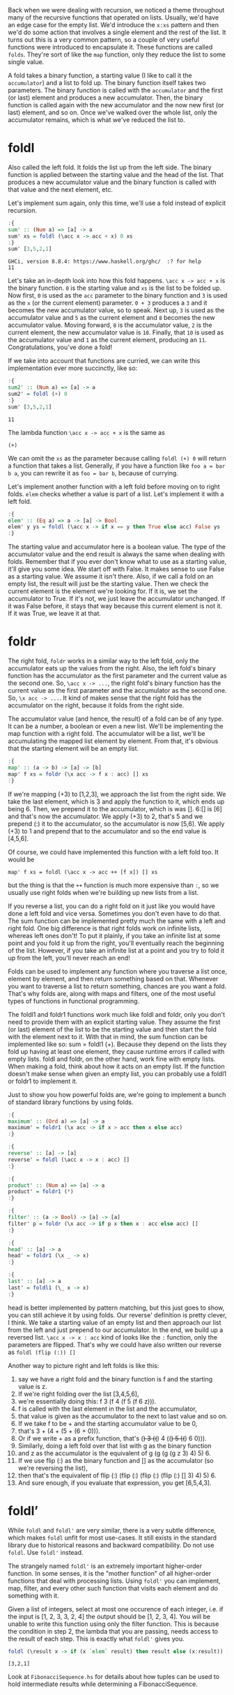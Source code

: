 Back when we were dealing with recursion, we noticed a theme throughout many of the recursive functions that operated on lists. 
Usually, we'd have an edge case for the empty list. 
We'd introduce the ~x:xs~ pattern and then we'd do some action that involves a single element and the rest of the list. 
It turns out this is a very common pattern, so a couple of very useful functions were introduced to encapsulate it. 
These functions are called ~folds~. 
They're sort of like the ~map~ function, only they reduce the list to some single value.

A fold takes a binary function, a starting value (I like to call it the ~accumulator~) and a list to fold up. 
The binary function itself takes two parameters. 
The binary function is called with the ~accumulator~ and the first (or last) element and produces a new accumulator. 
Then, the binary function is called again with the new accumulator and the now new first (or last) element, and so on. 
Once we've walked over the whole list, only the accumulator remains, which is what we've reduced the list to.

* foldl

Also called the left fold.
It folds the list up from the left side. 
The binary function is applied between the starting value and the head of the list. 
That produces a new accumulator value and the binary function is called with that value and the next element, etc.

Let's implement sum again, only this time, we'll use a fold instead of explicit recursion.

#+begin_src haskell :exports both :results output
:{
sum' :: (Num a) => [a] -> a  
sum' xs = foldl (\acc x -> acc + x) 0 xs  
:}
sum' [3,5,2,1]  
#+end_src

#+RESULTS:
: GHCi, version 8.8.4: https://www.haskell.org/ghc/  :? for help
: 11

Let's take an in-depth look into how this fold happens. 
~\acc x -> acc + x~ is the binary function. 
~0~ is the starting value and ~xs~ is the list to be folded up. 
Now first, ~0~ is used as the ~acc~ parameter to the binary function and ~3~ is used as the ~x~ (or the current element) parameter. 
~0 + 3~ produces a ~3~ and it becomes the new accumulator value, so to speak. 
Next up, ~3~ is used as the accumulator value and ~5~ as the current element and ~8~ becomes the new accumulator value. 
Moving forward, ~8~ is the accumulator value, ~2~ is the current element, the new accumulator value is ~10~. 
Finally, that ~10~ is used as the accumulator value and ~1~ as the current element, producing an ~11~. 
Congratulations, you've done a fold!

If we take into account that functions are curried, we can write this implementation ever more succinctly, like so:
#+begin_src haskell :exports both :results output
:{
sum2' :: (Num a) => [a] -> a  
sum2' = foldl (+) 0  
:}
sum' [3,5,2,1]  
#+end_src

#+RESULTS:
: 11

The lambda function ~\acc x -> acc + x~ is the same as 
#+begin_src 
(+)
#+end_src

We can omit the ~xs~ as the parameter because calling ~foldl (+) 0~ will return a function that takes a list. 
Generally, if you have a function like ~foo a = bar b a~, you can rewrite it as ~foo = bar b~, because of currying.

Let's implement another function with a left fold before moving on to right folds. 
~elem~ checks whether a value is part of a list.
Let's implement it with a left fold.

#+begin_src haskell :exports both :results output
:{
elem' :: (Eq a) => a -> [a] -> Bool  
elem' y ys = foldl (\acc x -> if x == y then True else acc) False ys  
:}
#+end_src

The starting value and accumulator here is a boolean value. 
The type of the accumulator value and the end result is always the same when dealing with folds. 
Remember that if you ever don't know what to use as a starting value, it'll give you some idea. 
We start off with False. 
It makes sense to use False as a starting value. 
We assume it isn't there. 
Also, if we call a fold on an empty list, the result will just be the starting value. 
Then we check the current element is the element we're looking for. 
If it is, we set the accumulator to True. 
If it's not, we just leave the accumulator unchanged. 
If it was False before, it stays that way because this current element is not it. 
If it was True, we leave it at that.

* foldr

The right fold, ~foldr~ works in a similar way to the left fold, only the accumulator eats up the values from the right. 
Also, the left fold's binary function has the accumulator as the first parameter and the current value as the second one. So, ~\acc x -> ...~, the right fold's binary function has the current value as the first parameter and the accumulator as the second one. So, ~\x acc -> ...~. 
It kind of makes sense that the right fold has the accumulator on the right, because it folds from the right side.

The accumulator value (and hence, the result) of a fold can be of any type. 
It can be a number, a boolean or even a new list. 
We'll be implementing the map function with a right fold. 
The accumulator will be a list, we'll be accumulating the mapped list element by element. 
From that, it's obvious that the starting element will be an empty list.

#+begin_src haskell :exports both :results output
:{
map' :: (a -> b) -> [a] -> [b]  
map' f xs = foldr (\x acc -> f x : acc) [] xs  
:}
#+end_src

If we're mapping (+3) to [1,2,3], we approach the list from the right side. 
We take the last element, which is 3 and apply the function to it, which ends up being 6. 
Then, we prepend it to the accumulator, which is was []. 
6:[] is [6] and that's now the accumulator. 
We apply (+3) to 2, that's 5 and we prepend (:) it to the accumulator, so the accumulator is now [5,6]. 
We apply (+3) to 1 and prepend that to the accumulator and so the end value is [4,5,6].

Of course, we could have implemented this function with a left fold too. 
It would be
#+begin_src 
map' f xs = foldl (\acc x -> acc ++ [f x]) [] xs 
#+end_src
but the thing is that the ~++~ function is much more expensive than ~:~, so we usually use right folds when we're building up new lists from a list.

If you reverse a list, you can do a right fold on it just like you would have done a left fold and vice versa. 
Sometimes you don't even have to do that. 
The sum function can be implemented pretty much the same with a left and right fold. 
One big difference is that right folds work on infinite lists, whereas left ones don't! 
To put it plainly, if you take an infinite list at some point and you fold it up from the right, you'll eventually reach the beginning of the list. 
However, if you take an infinite list at a point and you try to fold it up from the left, you'll never reach an end!

Folds can be used to implement any function where you traverse a list once, element by element, and then return something based on that. 
Whenever you want to traverse a list to return something, chances are you want a fold. 
That's why folds are, along with maps and filters, one of the most useful types of functions in functional programming.

The foldl1 and foldr1 functions work much like foldl and foldr, only you don't need to provide them with an explicit starting value. 
They assume the first (or last) element of the list to be the starting value and then start the fold with the element next to it. 
With that in mind, the sum function can be implemented like so: sum = foldl1 (+). 
Because they depend on the lists they fold up having at least one element, they cause runtime errors if called with empty lists. 
foldl and foldr, on the other hand, work fine with empty lists. 
When making a fold, think about how it acts on an empty list. 
If the function doesn't make sense when given an empty list, you can probably use a foldl1 or foldr1 to implement it.

Just to show you how powerful folds are, we're going to implement a bunch of standard library functions by using folds.

#+begin_src haskell :exports both :results output
:{
maximum' :: (Ord a) => [a] -> a  
maximum' = foldr1 (\x acc -> if x > acc then x else acc)  
:}
#+end_src
  
#+begin_src haskell :exports both :results output
:{
reverse' :: [a] -> [a]  
reverse' = foldl (\acc x -> x : acc) []  
:}
#+end_src
  
#+begin_src haskell :exports both :results output
:{
product' :: (Num a) => [a] -> a  
product' = foldr1 (*)  
:}
#+end_src
  
#+begin_src haskell :exports both :results output
:{
filter' :: (a -> Bool) -> [a] -> [a]  
filter' p = foldr (\x acc -> if p x then x : acc else acc) []  
:}
#+end_src
  
#+begin_src haskell :exports both :results output
:{
head' :: [a] -> a  
head' = foldr1 (\x _ -> x)  
:}
#+end_src
  
#+begin_src haskell :exports both :results output
:{
last' :: [a] -> a  
last' = foldl1 (\_ x -> x)  
:}
#+end_src

head is better implemented by pattern matching, but this just goes to show, you can still achieve it by using folds. 
Our reverse' definition is pretty clever, I think. 
We take a starting value of an empty list and then approach our list from the left and just prepend to our accumulator. 
In the end, we build up a reversed list. 
~\acc x -> x : acc~ kind of looks like the ~:~ function, only the parameters are flipped. 
That's why we could have also written our reverse as ~foldl (flip (:)) []~

Another way to picture right and left folds is like this: 
1. say we have a right fold and the binary function is f and the starting value is z. 
1. If we're right folding over the list [3,4,5,6],
1. we're essentially doing this: f 3 (f 4 (f 5 (f 6 z))).
1. f is called with the last element in the list and the accumulator,
1. that value is given as the accumulator to the next to last value and so on.
1. If we take f to be + and the starting accumulator value to be 0,
1. that's 3 + (4 + (5 + (6 + 0))).
1. Or if we write + as a prefix function, that's (+) 3 ((+) 4 ((+) 5 ((+) 6 0))).
1. Similarly, doing a left fold over that list with g as the binary function 
1. and z as the accumulator is the equivalent of g (g (g (g z 3) 4) 5) 6.
1. If we use flip (:) as the binary function and [] as the accumulator (so we're reversing the list),
1. then that's the equivalent of flip (:) (flip (:) (flip (:) (flip (:) [] 3) 4) 5) 6.
1. And sure enough, if you evaluate that expression, you get [6,5,4,3].

* foldl’

While ~foldl~ and ~foldl'~ are very similar, there is a very subtle difference, which makes ~foldl~ unfit for most use-cases. 
It still exists in the standard library due to historical reasons and backward compatibility. 
Do not use ~foldl~. Use ~foldl'~ instead.

The strangely named ~foldl'~ is an extremely important higher-order function. 
In some senses, it is the "mother function" of all higher-order functions that deal with processing lists. 
Using ~foldl'~ you can implement, map, filter, and every other such function that visits each element and do something with it.

Given a list of integers, select at most one occurence of each integer, i.e. if the input is [1, 2, 3, 3, 2, 4] the output should be [1, 2, 3, 4].
You will be unable to write this function using only the filter function. 
This is because the condition in step 2, the lambda that you are passing, needs access to the result of each step.
This is exactly what ~foldl'~ gives you. 

#+begin_src haskell :exports both :results output
foldl (\result x -> if (x `elem` result) then result else (x:result)) [] [1, 2, 3, 3, 2, 3, 1]
#+end_src

#+RESULTS:
: [3,2,1]

Look at ~FibonacciSequence.hs~ for details about how tuples can be used to hold intermediate results while determining a FibonacciSequence.
